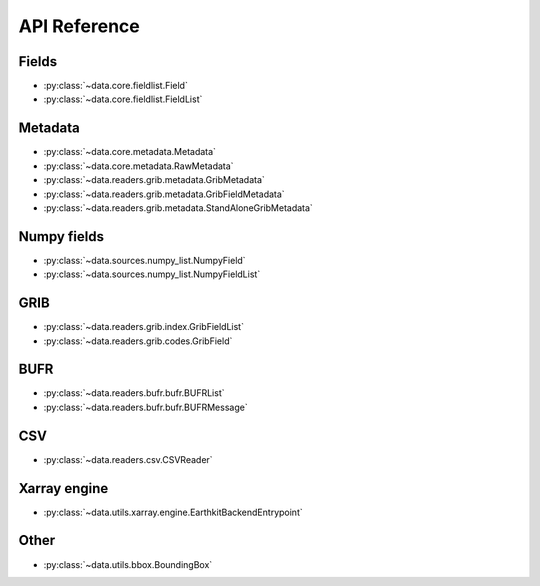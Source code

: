 
.. _api:

API Reference
/////////////////


Fields
-------

- :py:class:`~data.core.fieldlist.Field`
- :py:class:`~data.core.fieldlist.FieldList`


Metadata
----------

- :py:class:`~data.core.metadata.Metadata`
- :py:class:`~data.core.metadata.RawMetadata`
- :py:class:`~data.readers.grib.metadata.GribMetadata`
- :py:class:`~data.readers.grib.metadata.GribFieldMetadata`
- :py:class:`~data.readers.grib.metadata.StandAloneGribMetadata`

Numpy fields
---------------
- :py:class:`~data.sources.numpy_list.NumpyField`
- :py:class:`~data.sources.numpy_list.NumpyFieldList`

GRIB
-------

- :py:class:`~data.readers.grib.index.GribFieldList`
- :py:class:`~data.readers.grib.codes.GribField`

BUFR
-----

- :py:class:`~data.readers.bufr.bufr.BUFRList`
- :py:class:`~data.readers.bufr.bufr.BUFRMessage`

CSV
----

- :py:class:`~data.readers.csv.CSVReader`

Xarray engine
--------------
- :py:class:`~data.utils.xarray.engine.EarthkitBackendEntrypoint`

Other
--------

- :py:class:`~data.utils.bbox.BoundingBox`
